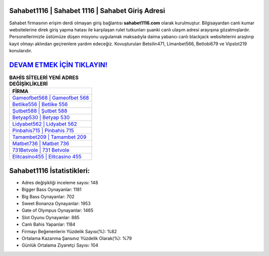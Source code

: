 ﻿Sahabet1116 | Sahabet 1116 | Sahabet Giriş Adresi
===================================

.. image:: images/sahabet-giris.jpg
   :width: 600
   
Sahabet firmasının erişim derdi olmayan giriş bağlantısı **sahabet1116.com** olarak kurulmuştur. Bilgisayardan canlı kumar websitelerine direk giriş yapma hatası ile karşılaşan rulet tutkunları şuanki canlı ulaşım adresi arayışına gözatmışlardır. Personellerimizle üstümüze düşen misyonu uygulamak maksadıyla daima yabancı canlı blackjack websitelerini araştırıp kayıt olmayı aklından geçirenlere yardım edeceğiz. Kovuşturulan Betsilin471, Limanbet566, Betlobi679 ve Vipslot219 konularıdır.

`DEVAM ETMEK İÇİN TIKLAYIN! <https://cutt.ly/QwVVg2Vk>`_
==============

.. list-table:: **BAHİS SİTELERİ YENİ ADRES DEĞİŞİKLİKLERİ**
   :widths: 100
   :header-rows: 1

   * - FİRMA
   * - `Gameofbet568 | Gameofbet 568 <gameofbet568-gameofbet-568-gameofbet-giris-adresi.html>`_
   * - `Betlike556 | Betlike 556 <betlike556-betlike-556-betlike-giris-adresi.html>`_
   * - `Şutbet588 | Şutbet 588 <sutbet588-sutbet-588-sutbet-giris-adresi.html>`_	 
   * - `Betyap530 | Betyap 530 <betyap530-betyap-530-betyap-giris-adresi.html>`_	 
   * - `Lidyabet562 | Lidyabet 562 <lidyabet562-lidyabet-562-lidyabet-giris-adresi.html>`_ 
   * - `Pinbahis715 | Pinbahis 715 <pinbahis715-pinbahis-715-pinbahis-giris-adresi.html>`_
   * - `Tamambet209 | Tamambet 209 <tamambet209-tamambet-209-tamambet-giris-adresi.html>`_	 
   * - `Matbet736 | Matbet 736 <matbet736-matbet-736-matbet-giris-adresi.html>`_
   * - `731Betvole | 731 Betvole <731betvole-731-betvole-betvole-giris-adresi.html>`_
   * - `Elitcasino455 | Elitcasino 455 <elitcasino455-elitcasino-455-elitcasino-giris-adresi.html>`_
	 
Sahabet1116 İstatistikleri:
===================================	 
* Adres değişikliği inceleme sayısı: 148
* Bigger Bass Oynayanlar: 1181
* Big Bass Oynayanlar: 702
* Sweet Bonanza Oynayanlar: 1953
* Gate of Olympus Oynayanlar: 1465
* Slot Oyunu Oynayanlar: 885
* Canlı Bahis Yapanlar: 1184
* Firmayı Beğenenlerin Yüzdelik Sayısı(%): %82
* Ortalama Kazanma Şansınız Yüzdelik Olarak(%): %79
* Günlük Ortalama Ziyaretçi Sayısı: 104

